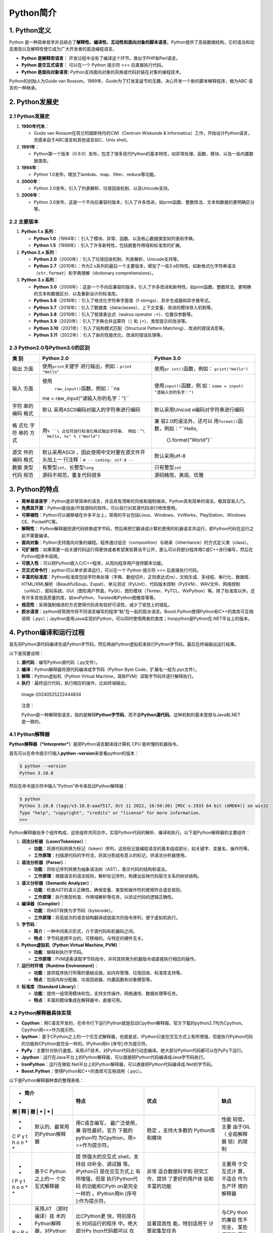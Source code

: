 Python简介
==========

1. Python定义
-------------

Python
是一种简单易学并且结合了\ **解释性、编译性、互动性和面向对象的脚本语言**\ 。Python提供了高级数据结构，它的语法和动态类型以及解释性使它成为广大开发者的首选编程语言。

-  **Python 是解释型语言：**
   开发过程中没有了编译这个环节。类似于PHP和Perl语言。

-  **Python 是交互式语言：** 可以在一个 Python 提示符 >>>
   后直接执行代码。

-  **Python 是面向对象语言:**
   Python支持面向对象的风格或代码封装在对象的编程技术。

Python的创始人为Guido van
Rossum。1989年，Guido为了打发圣诞节的无趣，决心开发一个新的脚本解释程序，做为ABC
语言的一种继承。

2. Python发展史
---------------

.. _python发展史-1:

2.1 Python发展史
~~~~~~~~~~~~~~~~

1. **1980年代末**\ ：

   -  Guido van Rossum在荷兰阿姆斯特丹的CWI（Centrum Wiskunde &
      Informatica）工作，开始设计Python语言，灵感来自于ABC语言和其他语言如C、Unix
      shell。

2. **1991年**\ ：

   -  Python第一个版本（0.9.0）发布，包含了很多现代Python的基本特性，如异常处理、函数、模块、以及一些内置数据类型。

3. **1994年**\ ：

   -  Python 1.0发布，增加了lambda、map、filter、reduce等功能。

4. **2000年**\ ：

   -  Python 2.0发布，引入了列表解析、垃圾回收机制、以及Unicode支持。

5. **2008年**\ ：

   -  Python
      3.0发布，这是一个不向后兼容的版本，引入了许多改进，如print函数、整数除法、文本和数据的更明确区分等。

2.2 主要版本
~~~~~~~~~~~~

1. **Python 1.x 系列**\ ：

   -  **Python
      1.0**\ （1994年）：引入了模块、异常、函数、以及核心数据类型如列表和字典。
   -  **Python
      1.5**\ （1998年）：引入了许多新特性，包括嵌套作用域和标准库的扩展。

2. **Python 2.x 系列**\ ：

   -  **Python
      2.0**\ （2000年）：引入了垃圾回收机制、列表解析、Unicode支持等。
   -  **Python
      2.7**\ （2010年）：作为2.x系列的最后一个主要版本，增加了一些3.x的特性，如新格式化字符串语法（\ ``str.format``\ ）和字典理解（dictionary
      comprehensions）。

3. **Python 3.x 系列**\ ：

   -  **Python
      3.0**\ （2008年）：这是一个不向后兼容的版本，引入了许多改进和新特性，如print函数、整数除法、更明确的文本和数据区分、以及重新设计的标准库。
   -  **Python
      3.6**\ （2016年）：引入了格式化字符串字面值（f-strings）、异步生成器和异步推导式。
   -  **Python
      3.7**\ （2018年）：引入了数据类（dataclasses）、上下文变量、改进的模块导入机制等。
   -  **Python 3.8**\ （2019年）：引入了赋值表达式（walrus operator
      ``:=``\ ）、位置仅参数等。
   -  **Python 3.9**\ （2020年）：引入了字典合并运算符（\ ``|`` 和
      ``|=``\ ）、类型提示的改进等。
   -  **Python 3.10**\ （2021年）：引入了结构模式匹配（Structural
      Pattern Matching）、改进的错误消息等。
   -  **Python
      3.11**\ （2022年）：引入了新的性能优化、改进的错误处理等。

2.3 Python2.0与Python3.0的区别
~~~~~~~~~~~~~~~~~~~~~~~~~~~~~~

+-------+--------------------------------------+-----------------------+
| **类  | **Python 2.0**                       | **Python 3.0**        |
| 别**  |                                      |                       |
+=======+======================================+=======================+
| 输出  | 使用\ ``print``\ 关键字              | 使用\ ``pr            |
| 方面  | 进行输出，例如：\ ``print "Hello"``  | int()``\ 函数，例如： |
|       |                                      | \ ``print("Hello")``  |
+-------+--------------------------------------+-----------------------+
| 输入  | 使用\                                | 使用\                 |
| 方面  |  ``raw_input()``\ 函数，例如：\ ``na | ``input()``\ 函数，例 |
|       | me = raw_input("请输入你的名字：")`` | 如：\ ``name = input( |
|       |                                      | "请输入你的名字：")`` |
+-------+--------------------------------------+-----------------------+
| 字符  | 默认                                 | 默认采用Unicod        |
| 串的  | 采用ASCII编码对输入的字符串进行编码  | e编码对字符串进行编码 |
| 编码  |                                      |                       |
| 格式  |                                      |                       |
+-------+--------------------------------------+-----------------------+
| 格    | 用\ ``%                              | 兼                    |
| 式化  | ``\ 占位符进行标准化格式输出字符串， | 容2.0的语法外，还可以 |
| 字符  | 例如：“\ ``Hello, %s" % ("World")``  | 用\ ``format()``\ 函  |
| 串的  |                                      | 数，例如：“\ ``Hello, |
| 方式  |                                      |  {}.format("World")`` |
+-------+--------------------------------------+-----------------------+
| 源文  | 默认采用ASCII                        | 默认采用utf-8         |
| 件的  | ，因此使用中文时要在源文件开头加上一 |                       |
| 编码  | 行注释：\ ``# -- coding: utf-8 --``  |                       |
| 格式  |                                      |                       |
+-------+--------------------------------------+-----------------------+
| 数据  | 有整型\ ``int``\ 、长整型\ ``long``  | 只有整型\ ``int``     |
| 类型  |                                      |                       |
+-------+--------------------------------------+-----------------------+
| 代码  | 源码不规范，重复代码很多             | 源码精简，美观、优雅  |
| 规范  |                                      |                       |
+-------+--------------------------------------+-----------------------+

3. Python的特点
---------------

-  **简单易读易学**\ ：Python是非常简单的语言，并且具有清晰的风格和强制缩进，Python具有简单的语法，极其容易入门。
-  **免费其开源**\ ：Python是自由/开放源码的软件。可以自行对其源代码进行修改使用。
-  **可移植性**\ ：Python可以被移植在许多平台上，常用的平台包括Linux、Windows、VxWorks、PlayStation、Windows
   CE、PocketPC等。
-  **解释性**\ ：
   Python解释器把源代码转换成字节码，然后再把它翻译成计算机使用的机器语言并运行，即Python代码在运行之前不需要编译。
-  **面向对象**\ ：Python支持面向对象的编程。程序通过组合（composition）与继承（inheritance）的方式定义类（class）。
-  **可扩展性**\ ：如果需要一段关键代码运行得更快或者希望某些算法不公开，那么可以将部分程序用C或C++进行编写，然后在Python程序中调用。
-  **可嵌入性**\ ：可以把Python嵌入C/C++程序，从而向程序用户提供脚本功能。
-  **交互式命令行**\ ：python可以单步直译运行，可以在一个 Python 提示符
   >>> 后直接执行代码。
-  **丰富的标准库**\ ：Python标准库包括字符串处理（字典、数组切片、正则表达式re）、文档生成、多线程、串行化、数据库、HTML/XML解析（BeautifulSoup，Expat）、单元测试（PyUnit）、代码版本控制（PySVN）、WAV文件、网络控制（urllib2）、密码系统、GUI（图形用户界面，PyQt）、图形模块（Tkinter、PyTCL、WxPython）等。除了标准库以外，还有许多其他高质量的库，如wxPython、Twisted和Python图像库等等。
-  **规范性**\ ：采用强制缩进的方式使得代码具有较好可读性，减少了视觉上的错乱。
-  **胶水语言**\ ：python经常用作将不同语言编写的程序“粘”在一起的胶水语言。Boost.Python使得Python和C++的类库可互相调用（.pyc）；Jpython是用Java实现的Python，可以同时使用两者的类库；Ironpython是Python在.NET平台上的版本。

4. Python编译和运行过程
-----------------------

首先将Python源代码编译生成Python字节码，然后再由Python虚拟机来执行Python字节码，最后在终端输出运行结果。

以下是简要说明：

1. **源代码**\ ：编写Python源代码（.py文件）。
2. **编译**\ ：Python解释器将源代码编译成字节码（Python Byte
   Code，扩展名一般为.pyc文件）。
3. **解释**\ ：Python虚拟机（Python Virtual
   Machine，简称PVM）读取字节码并逐行解释执行。
4. **执行**\ ：最终运行代码，执行相应的操作，比如终端输出。

.. figure::
   C:\Users\xsdwl\AppData\Roaming\Typora\typora-user-images\image-20240525222444834.png
   :alt: image-20240525222444834

   image-20240525222444834

..

   注意：

   Python是一种解释型语言，指的是解释\ **Python字节码**\ ，而不是\ **Python源代码**\ 。这种机制的基本思想与Java和.NET是一致的。

4.1 Python解释器
~~~~~~~~~~~~~~~~

**Python解释器（*Interpreter*）**\ 是把Python语言翻译成计算机 CPU
能听懂的机器指令。

首先可以在命令提示行输入\ **python –version**\ 来查看python的版本：

.. code:: bash

   $ python --version
   Python 3.10.8

然后在命令提示符中输入”Python”命令来启动Python解释器：

.. code:: bash

   $ python
   Python 3.10.8 (tags/v3.10.8:aaaf517, Oct 11 2022, 16:50:30) [MSC v.1933 64 bit (AMD64)] on win32
   Type "help", "copyright", "credits" or "license" for more information.
   >>>

Python解释器由多个组件构成，这些组件共同合作，实现Python代码的解析、编译和执行。以下是Python解释器的主要组件：

1. **词法分析器（Lexer/Tokenizer）**\ ：

   -  **功能**\ ：将源代码转换为标记（token）序列，这些标记是编程语言的基本组成部分，如关键字、变量名、操作符等。
   -  **工作原理**\ ：扫描源代码的字符流，将其分割成有意义的标记，供语法分析器使用。

2. **语法分析器（Parser）**\ ：

   -  **功能**\ ：将标记序列转换为抽象语法树（AST），表示代码的结构和语法。
   -  **工作原理**\ ：根据语言的语法规则，解析标记序列，构建出反映代码层次关系的树状结构。

3. **语义分析器（Semantic Analyzer）**\ ：

   -  **功能**\ ：检查AST的语义正确性，确保变量、类型和操作符的使用符合语言规则。
   -  **工作原理**\ ：执行类型检查、作用域解析等任务，以验证代码的逻辑正确性。

4. **编译器（Compiler）**\ ：

   -  **功能**\ ：将AST转换为字节码（bytecode）。
   -  **工作原理**\ ：将高层次的语言结构翻译成低层次的指令序列，便于虚拟机执行。

5. **字节码**\ ：

   -  **简介**\ ：一种中间表示形式，介于源代码和机器码之间。
   -  **特点**\ ：字节码是跨平台的，可移植的，与特定的硬件无关。

6. **Python虚拟机（Python Virtual Machine, PVM）**\ ：

   -  **功能**\ ：解释和执行字节码。
   -  **工作原理**\ ：PVM逐条读取字节码指令，并将其转换为机器指令或直接执行相应的操作。

7. **运行时环境（Runtime Environment）**\ ：

   -  **功能**\ ：提供程序执行所需的基础设施，如内存管理、垃圾回收、标准库支持等。
   -  **特点**\ ：包括内存分配器、垃圾回收器、内置函数和对象模型等。

8. **标准库（Standard Library）**\ ：

   -  **功能**\ ：提供一组常用模块和包，支持文件操作、网络通信、数据处理等任务。
   -  **特点**\ ：丰富的模块集成在解释器中，直接可用。

4.2 Python解释器具体实现
~~~~~~~~~~~~~~~~~~~~~~~~

-  **Cpython**\ ：用C语言开发的，在命令行下运行Python就是启动Cpython解释器，官方下载的python2.7均为Cpython。Cpython用>>>作为提示符。
-  **Ipython**\ ：基于CPython之上的一个交互式解释器，也就是说，IPython只是在交互方式上有所增强，但是执行Python代码的功能和CPython是完全一样的。IPython用In
   [序号]:作为提示符。
-  **PyPy**\ ：主要针对执行速度。采用JIT技术，对Python代码进行动态编译。绝大部分Python代码都可以在PyPy下运行。
-  **Jpython**\ ：运行在Java平台上的Python解释器，可以直接把Python代码编译成Java字节码执行。
-  **IronPython**\ ：运行在微软.Net平台上的Python解释器，可以直接把Python代码编译成.Net的字节码。
-  **Boost.Python**\ ：使得Python和C++的类库可互相调用（.pyc）。

以下是Python解释器种类的整理表格：

+---+----------------+----------------+----------------+------------+
| * | **简介**       | **特点**       | **优点**       | **缺点**   |
| * |                |                |                |            |
| 解 |               |                |                |            |
| 释 |               |                |                |            |
| 器 |               |                |                |            |
| * |                |                |                |            |
| * |                |                |                |            |
+===+================+================+================+============+
| * | 默认的、最常用 | 用C语言编写，  | 稳定           | 性能       |
| * | 的Python解释器 | 最广泛使用，兼 | ，支持大多数的 | 较低，主要 |
| C |                | 容性最好。官方 | Python库和模块 | 由于GIL（  |
| P |                | 下载的python均 |                | 全局解释器 |
| y |                | 为Cpython，用> |                | 锁）的限制 |
| t |                | >>作为提示符。 |                |            |
| h |                |                |                |            |
| o |                |                |                |            |
| n |                |                |                |            |
| * |                |                |                |            |
| * |                |                |                |            |
+---+----------------+----------------+----------------+------------+
| * | 基于C          | 提             | 非常           | 主要用     |
| * | Python之上的一 | 供强大的交互式 | 适合数据科学和 | 于交互式计 |
| I | 个交互式解释器 | shell，支持自  | 研究工作，提供 | 算，不适合 |
| P |                | 动补全、调试器 | 了更好的用户体 | 作为生产环 |
| y |                | 等。IPython只  | 验和丰富的功能 | 境的解释器 |
| t |                | 是在交互方式上 |                |            |
| h |                | 有所增强，但是 |                |            |
| o |                | 执行Python代码 |                |            |
| n |                | 的功能和CPyth  |                |            |
| * |                | on是完全一样的 |                |            |
| * |                | 。IPython用In  |                |            |
|   |                | [序号          |                |            |
|   |                | ]:作为提示符。 |                |            |
+---+----------------+----------------+----------------+------------+
| * | 采用JIT        | 比CPython更    | 显著提高性     | 与CPy      |
| * | （即时编译）技 | 快，特别是在长 | 能，特别适用于 | thon的兼容 |
| P | 术的Python解释 | 时间运行的程序 | 计算密集型任务 | 性不完全， |
| y | 器，对Python代 | 中。绝大部分Py |                | 某些库可能 |
| P | 码进行动态编译 | thon代码都可以 |                | 无法使用。 |
| y |                | 在PyPy下运行。 |                |            |
| * |                |                |                |            |
| * |                |                |                |            |
+---+----------------+----------------+----------------+------------+
| * | 运             | 可以直接调     | 与Ja           | 性能不     |
| * | 行在Java平台上 | 用Java库和类， | va无缝集成，适 | 如CPython  |
| J | 的Python解释器 | 可以直接把Pyth | 合需要在Java平 | ，更新较慢 |
| y |                | on代码编译成Ja | 台上运行的应用 |            |
| t |                | va字节码执行。 |                |            |
| h |                |                |                |            |
| o |                |                |                |            |
| n |                |                |                |            |
| * |                |                |                |            |
| * |                |                |                |            |
+---+----------------+----------------+----------------+------------+
| * | 运行在         | 可以直接调用.N | 与.N           | 与C        |
| * | 微软.NET平台上 | ET框架的类和库 | ET无缝集成，适 | Python的兼 |
| I | 的Python解释器 | ，可以直接把Py | 合需要在.NET平 | 容性不完全 |
| r |                | thon代码编译成 | 台上运行的应用 | ，某些库可 |
| o |                | .Net的字节码。 |                | 能无法使用 |
| n |                |                |                |            |
| P |                |                |                |            |
| y |                |                |                |            |
| t |                |                |                |            |
| h |                |                |                |            |
| o |                |                |                |            |
| n |                |                |                |            |
| * |                |                |                |            |
| * |                |                |                |            |
+---+----------------+----------------+----------------+------------+
| * | 用于微控制器   | 精简版的Py     | 体积小，适合嵌 | 功能       |
| * | 和资源受限环境 | thon解释器，适 | 入式开发和物联 | 受限，不支 |
| M | 的Python解释器 | 用于嵌入式系统 | 网（IoT）应用  | 持所有的Py |
| i |                |                |                | thon标准库 |
| c |                |                |                |            |
| r |                |                |                |            |
| o |                |                |                |            |
| P |                |                |                |            |
| y |                |                |                |            |
| t |                |                |                |            |
| h |                |                |                |            |
| o |                |                |                |            |
| n |                |                |                |            |
| * |                |                |                |            |
| * |                |                |                |            |
+---+----------------+----------------+----------------+------------+
| * | 采用JIT        | 与CPython完    | 提高性能，特别 | 仍在发展中 |
| * | 技术的Python解 | 全兼容，同时在 | 是在计算密集型 | ，稳定性和 |
| P | 释器，旨在提高 | 性能上有所提升 | 任务中。Pyston | 兼容性有待 |
| y | CPython的性能  |                | 是 Python      | 进一步验证 |
| s |                |                | 的基于 JIT     |            |
| t |                |                | 另一种实现，   |            |
| o |                |                | 更快且高度兼容 |            |
| n |                |                | C              |            |
| * |                |                | Python，和另一 |            |
| * |                |                | 个被寄予厚望的 |            |
|   |                |                | pypy           |            |
|   |                |                | 相比，Pyston   |            |
|   |                |                | 背后有 DropBox |            |
|   |                |                | 的资金         |            |
|   |                |                | 支持，发展会比 |            |
|   |                |                | PyPy 更快。    |            |
+---+----------------+----------------+----------------+------------+
| * | 用             | 允许在         | 适             | 需要掌     |
| * | 于将C++与Pyth  | C++中嵌入Pyth  | 合需要高性能计 | 握C++编程  |
| B | on无缝集成的库 | on解释器，或将 | 算的应用，充分 | ，有一定的 |
| o |                | C++类和函数暴  | 利用C++的性能  | 学习曲线， |
| o |                | 露给Python使用 | 优势，同时享受 | 复杂性较高 |
| s |                |                | Python的易用性 |            |
| t |                |                |                |            |
| . |                |                |                |            |
| P |                |                |                |            |
| y |                |                |                |            |
| t |                |                |                |            |
| h |                |                |                |            |
| o |                |                |                |            |
| n |                |                |                |            |
| * |                |                |                |            |
| * |                |                |                |            |
+---+----------------+----------------+----------------+------------+

4.3 Python虚拟机
~~~~~~~~~~~~~~~~

python并不将py文件编译为机器码来运行，而是由python虚拟机一条条地将py语句解释运行，python虚拟机的执行方式就是模仿普通x86可执行文件运行方式。

   **虚拟机输入为字节码.pyc文件，由字节码文件加载器将二进制的.pyc文件加载到内存，由执行引擎解释执行，输出为字节码文件的执行结果。**

4.4 Python字节码
~~~~~~~~~~~~~~~~

**Python字节码**\ （Python
Bytecode）是Python源代码编译后的中间表示形式。字节码是与特定硬件无关的低级表示，适合Python虚拟机（PVM）解释执行。字节码文件通常以\ ``.pyc``\ 扩展名存储。

-  **跨平台**\ ：字节码独立于具体的硬件和操作系统，可以在任何支持相应Python解释器的平台上运行。
-  **优化执行**\ ：通过将源代码编译为字节码，可以减少源代码解析的开销，提高执行效率。

当Python脚本首次运行时，解释器会将源代码（.py文件）编译为字节码，并将字节码存储在\ ``__pycache__``\ 目录下，以\ ``.pyc``\ 文件形式保存。之后运行相同脚本时，解释器会直接使用已有的字节码文件，除非源代码发生了变化。

   备注

   Python中的字节码(bytecode) 是一种数据类型，
   Python代码的编译结果就是bytecode对象。bytecode对象可以由虚拟机加载后直接运行，而pyc文件就是bytecode在硬盘上的保存形式。

4.5 Python源代码编译和执行的详细流程
~~~~~~~~~~~~~~~~~~~~~~~~~~~~~~~~~~~~

1. **源代码输入**\ ：

   -  Python解释器读取并加载Python源代码（.py文件）。

2. **词法分析（Lexical Analysis）**\ ：

   -  词法分析器将源代码转换为标记（token），这些标记是编程语言的基本组成部分。

3. **语法分析（Parsing）**\ ：

   -  语法分析器根据标记序列构建抽象语法树（AST），表示代码的结构和语法。

4. **语义分析（Semantic Analysis）**\ ：

   -  语义分析器检查AST的语义正确性，确保变量、类型和操作符的使用符合语言规则。

5. **字节码生成（Bytecode Generation）**\ ：

   -  编译器将AST转换为字节码，生成的字节码是跨平台的低级表示形式。

6. **存储字节码（Bytecode Storage）**\ ：

   -  编译后的字节码保存为\ ``.pyc``\ 文件，存储在\ ``__pycache__``\ 目录下，以便后续使用。

7. **字节码加载**\ ：

   -  当再次运行相同的Python脚本时，解释器首先检查是否存在对应的字节码文件（.pyc）。
   -  如果存在且未过期，直接加载字节码文件；否则，重新编译源代码生成新的字节码。

8. **执行字节码（Execution by PVM）**\ ：

   -  Python虚拟机（PVM）读取字节码文件，逐条解释和执行字节码指令。
   -  PVM负责内存管理、垃圾回收、动态类型检查和其他运行时任务。

以下是上述流程的图示：

.. figure::
   C:\Users\xsdwl\AppData\Roaming\Typora\typora-user-images\image-20240525222925851.png
   :alt: image-20240525222925851

   image-20240525222925851

.. code:: mermaid

   graph LR
       A[源代码（.py）] --> B[词法分析]
       B --> C[语法分析]
       C --> D[语义分析]
       D --> E[字节码生成]
       E --> F[存储字节码（.pyc）]
       F --> G[字节码加载]
       G --> H[字节码执行（PVM）]

5. Python的应用
---------------

+---------+-------------------+-------------------+-------------------+
| **应用  | **描述**          | **示例库和工具**  | **应用示例**      |
| 领域**  |                   |                   |                   |
+=========+===================+===================+===================+
| **We    | 创建动态          | Djang             | Django用于开发    |
| b开发** | 网站、处理HTTP请  | o、Flask、Pyramid | Instagram，Flask  |
|         | 求、数据库操作等  |                   | 用于开发Pinterest |
+---------+-------------------+-------------------+-------------------+
| **数    | 数据              | NumPy、Pandas、M  | 使用TensorFlow进  |
| 据科学  | 处理与分析、机器  | atplotlib、Scikit | 行图像识别，使用P |
| 与机器  | 学习模型训练与预  | -learn、TensorFlo | andas进行数据分析 |
| 学习**  | 测、数据可视化等  | w、Keras、PyTorch |                   |
+---------+-------------------+-------------------+-------------------+
| **网络  | 自动化            | Se                | 使用Sel           |
| 爬虫、  | 任务、网络爬虫、  | lenium、Beautiful | enium进行浏览器自 |
| 自动化  | 数据抓取、自动化  | Soup、Sc          | 动化测试，使用Scr |
| 与脚本  | 测试等。用于搜索  | rapy、pyautogui、 | apy进行网页数据抓 |
| 编写**  | 引擎、深度学习等  | requests、pytest  | 取,使用Beautiful  |
|         | 领域提供数据源。  |                   | Soup解析HTML内容  |
+---------+-------------------+-------------------+-------------------+
| **科学  | 科学计算、符号    | SciPy、SymPy、    | 使用SciPy进       |
| 计算与  | 数学、图像处理等  | OpenCV、Biopython | 行数值计算，使用O |
| 工程**  |                   |                   | penCV进行图像处理 |
+---------+-------------------+-------------------+-------------------+
| *       | 自然语言处理、    | NLTK、spaCy、     | 使用              |
| *人工智 | 文本分析、语音识  | GPT、Transformers | NLTK进行文本分类  |
| 能与自  | 别、聊天机器人等  |                   | ，使用Transformer |
| 然语言  |                   |                   | s进行语言模型训练 |
| 处理**  |                   |                   |                   |
+---------+-------------------+-------------------+-------------------+
| **数据  | NumPy扩展提供大量 | NumPy、Pan        | 使用NumPy进行数值 |
| 科学**  | 与许多标准数学库  | das、Matplotlib、 | 计算，使用scikit- |
|         | 的接口。机器学习  | seaborn、scikit-  | learn训练机器学习 |
|         | （scikit-learn、T | learn、TensorFlow | 模型，使用Matplot |
|         | ensorFlow框架）、 |                   | lib进行数据可视化 |
|         | 数据统计分析和可  |                   |                   |
|         | 视化（Matplotlib  |                   |                   |
|         | 、seaborn框架）。 |                   |                   |
+---------+-------------------+-------------------+-------------------+
| **游戏  | 2                 | Pygame、PyKyra    | 使用Pygam         |
| 开发**  | D游戏开发、图形渲 |                   | e开发简单的2D游戏 |
|         | 染、游戏逻辑控制  |                   |                   |
+---------+-------------------+-------------------+-------------------+
| **桌    | 使用PyQt、Kivy等  | PyQt、Kivy        | 使用PyQt开        |
| 面应用  | 框架进行图形用户  |                   | 发桌面应用，使用K |
| 开发**  | 界面程序的开发。  |                   | ivy开发跨平台应用 |
+---------+-------------------+-------------------+-------------------+
| *       | 编程教学的        | 无需特定库        | 很多学            |
| *教育与 | 入门语言，广泛用  |                   | 校和在线课程使用P |
| 教学**  | 于计算机科学教育  |                   | ython作为教学语言 |
+---------+-------------------+-------------------+-------------------+
| **金融  | 金融              | QuantLib、Zip     | 使用Zipline开     |
| 与量化  | 数据分析、量化交  | line、PyAlgoTrade | 发和回测交易策略  |
| 交易**  | 易策略开发、回测  |                   |                   |
+---------+-------------------+-------------------+-------------------+
| **网络  | 自动化            | Ansible、         | 使                |
| 与系统  | 配置管理、远程命  | SaltStack、Fabric | 用Ansible进行大规 |
| 运维**  | 令执行、系统监控  |                   | 模服务器配置管理  |
+---------+-------------------+-------------------+-------------------+
| *       | 开发区            | We                | 使用Web3.py与以太 |
| *区块链 | 块链应用、智能合  | b3.py、pyethereum | 坊区块链进行交互  |
| 与加密  | 约、加密货币交易  |                   |                   |
| 货币**  |                   |                   |                   |
+---------+-------------------+-------------------+-------------------+
| **物    | 开发嵌入式        | MicroPyth         | 使用MicroPython开 |
| 联网（  | 系统和物联网设备  | on、CircuitPython | 发小型物联网设备  |
| IoT）** |                   |                   |                   |
+---------+-------------------+-------------------+-------------------+
| **网络  | 渗透测试、网络    | Scapy、P          | 使用Scapy进行网   |
| 安全**  | 分析、加密解密等  | aramiko、PyCrypto | 络包分析，使用PyC |
|         |                   |                   | rypto进行数据加密 |
+---------+-------------------+-------------------+-------------------+
| **Li    | 提供              | os、s             | 使用os模          |
| nux/UNI | API（Application  | hutil、subprocess | 块进行文件系统操  |
| X运维** | Programming       |                   | 作，使用subproces |
|         | Interf            |                   | s模块执行系统命令 |
|         | ace应用程序编程接 |                   |                   |
|         | 口），能方便进行  |                   |                   |
|         | 系统维护和管理。  |                   |                   |
+---------+-------------------+-------------------+-------------------+
| *       | 使用PyQt、        | PyQt、Kivy、      | 使用Kivy开        |
| *移动Ap | Kivy等进行移动应  | PyOpenGL、PyGame  | 发跨平台移动应用  |
| p开发** | 用开发。Python的P |                   | ，使用PyOpenGL进  |
|         | yOpenGL模块封装了 |                   | 行图形处理，使用P |
|         | OpenGL应用程序编  |                   | yGame开发移动游戏 |
|         | 程接口，能进行二  |                   |                   |
|         | 维和三维图像处理  |                   |                   |
|         | 。PyGame模块可用  |                   |                   |
|         | 于编写游戏软件。  |                   |                   |
+---------+-------------------+-------------------+-------------------+
| **网络  | 基于S             | socket、          | 使用              |
| 编程**  | ocket等协议，提供 | asyncio、Twisted  | socket模块开发聊  |
|         | 丰富的模块支持so  |                   | 天程序，使用Twis  |
|         | ckets编程，能方便 |                   | ted开发分布式应用 |
|         | 快速地开发分布式  |                   |                   |
|         | 应用程序。许多大  |                   |                   |
|         | 规模软件开发计划  |                   |                   |
|         | 如Zope，Mnet及Bit |                   |                   |
|         | Torrent，Google都 |                   |                   |
|         | 在广泛地使用它。  |                   |                   |
+---------+-------------------+-------------------+-------------------+
| **图形  | 有PIL、Tkinter等  | PIL               | 使用Pillow进行    |
| 处理**  | 图形库支持，能方  | 、Pillow、Tkinter | 图像处理，使用Tk  |
|         | 便进行图形处理。  |                   | inter开发图形界面 |
+---------+-------------------+-------------------+-------------------+
| **文本  | 提供re模          | re                | 使用re模块        |
| 处理**  | 块支持正则表达式  | 、xml.etree.Eleme | 进行文本搜索，使  |
|         | ，还提供SGML、XM  | ntTree、Beautiful | 用xml.etree.Eleme |
|         | L分析模块，许多程 | Soup              | ntTree解析XML文档 |
|         | 序员利用Python进  |                   |                   |
|         | 行XML程序的开发。 |                   |                   |
+---------+-------------------+-------------------+-------------------+
| *       | 可通过遵循Python  | sqli              | 使用              |
| *数据库 | DB-API规范        | te3、SQLAlchemy、 | sqlite3操作SQLit  |
| 编程**  | 的模块与Microsoft | psycopg2、PyMySQL | e数据库，使用SQLA |
|         | SQL               |                   | lchemy进行ORM映射 |
|         | Server，          |                   |                   |
|         | Oracle，Sybase，  |                   |                   |
|         | DB2，MySQL、SQLit |                   |                   |
|         | e等数据库通信。Py |                   |                   |
|         | thon自带有一个Gad |                   |                   |
|         | fly模块，提供了一 |                   |                   |
|         | 个完整的SQL环境。 |                   |                   |
+---------+-------------------+-------------------+-------------------+

**python应用举例：**

-  Google - 谷歌在很多项目中用python作为网络应用的后端，如Google
   Groups、Gmail、Google Maps等
-  NASA - 美国宇航局，从1994年起把python作为主要开发语言
-  豆瓣网 - 图书、唱片、电影等文化产品的资料数据库网站
-  Torchlight –Python编写的大型3D游戏，原Blizzard公司人员制作发行，开源
-  Blender - 以C与Python开发的开源3D绘图软件
   在科学研究中也得到广泛的应用
